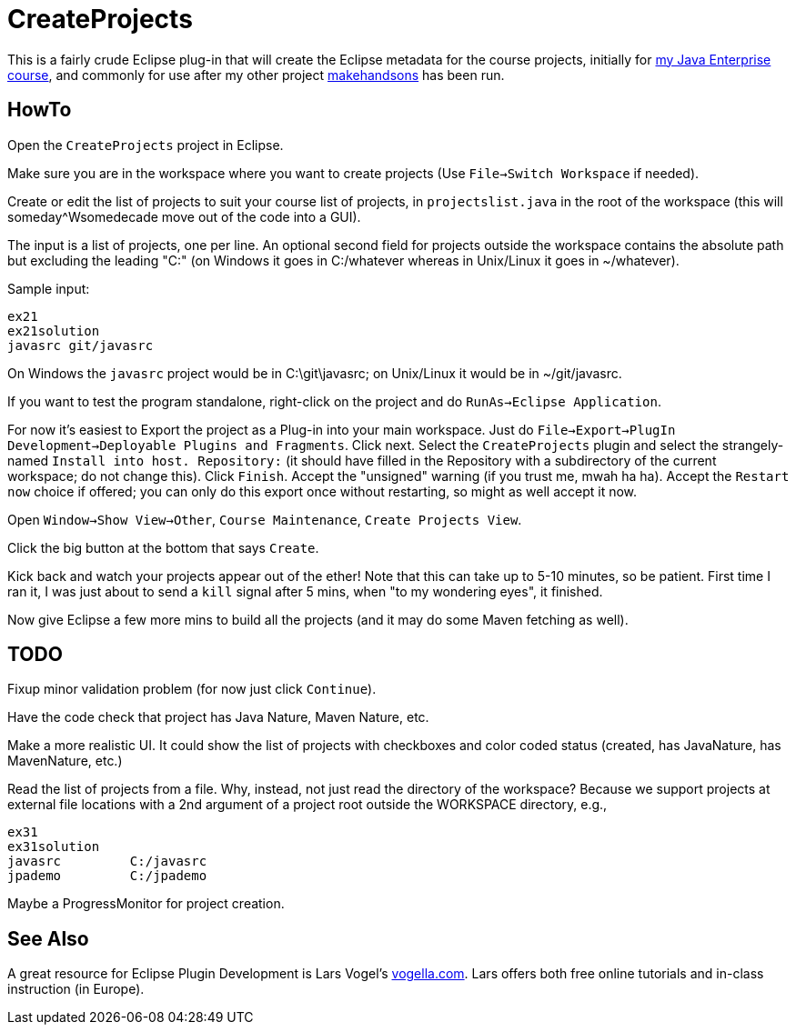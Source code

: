 = CreateProjects

This is a fairly crude Eclipse plug-in that will create the Eclipse metadata
for the course projects, initially for
https://learningtree.com/936/[my Java Enterprise course],
and commonly for use after my other project
https://github.com/IanDarwin/makehandsons[makehandsons] has been run.

== HowTo

Open the `CreateProjects` project in Eclipse.

Make sure you are in the workspace where you want to create projects
(Use `File->Switch Workspace` if needed).

Create or edit the list of projects to suit your course list of projects,
in `projectslist.java` in the root of the workspace
(this will someday^Wsomedecade move out of the code into a GUI).

The input is a list of projects, one per line. An optional
second field for projects outside the workspace contains the absolute path 
but excluding the leading "C:" (on Windows it goes in C:/whatever whereas in Unix/Linux
it goes in ~/whatever).

Sample input:

	ex21
	ex21solution
	javasrc git/javasrc

On Windows the `javasrc` project would be in C:\git\javasrc; on Unix/Linux it would
be in ~/git/javasrc.

If you want to test the program standalone, right-click on the project and do
`RunAs->Eclipse Application`.

For now it's easiest to Export the project as a Plug-in into your main workspace.
Just do `File->Export->PlugIn Development->Deployable Plugins and Fragments`.
Click next. Select the `CreateProjects` plugin
and select the strangely-named `Install into host. Repository:` 
(it should have filled in the Repository with a subdirectory of the current workspace;
do not change this).
Click `Finish`. Accept the "unsigned" warning (if you trust me, mwah ha ha).
Accept the `Restart now` choice if offered; you can only do this export once
without restarting, so might as well accept it now.

Open `Window->Show View->Other`, `Course Maintenance`, `Create Projects View`.

Click the big button at the bottom that says `Create`.

Kick back and watch your projects appear out of the ether!
Note that this can take up to 5-10 minutes, so be patient.
First time I ran it, I was just about to send a `kill` signal after 5 mins,
when "to my wondering eyes", it finished.

Now give Eclipse a few more mins to build all the projects (and it may do some
Maven fetching as well).

== TODO

Fixup minor validation problem (for now just click `Continue`).

Have the code check that project has Java Nature, Maven Nature, etc.

Make a more realistic UI. It could show the list of projects with checkboxes
and color coded status (created, has JavaNature, has MavenNature, etc.)

Read the list of projects from a file.  Why, instead, not just read the
directory of the workspace? Because we support projects at
external file locations with a 2nd argument of a project root
outside the WORKSPACE directory, e.g.,

	ex31
	ex31solution
	javasrc		C:/javasrc
	jpademo		C:/jpademo

Maybe a ProgressMonitor for project creation.

== See Also

A great resource for Eclipse Plugin Development is
Lars Vogel's http://vogella.com[vogella.com].
Lars offers both free online tutorials and in-class instruction (in Europe).
